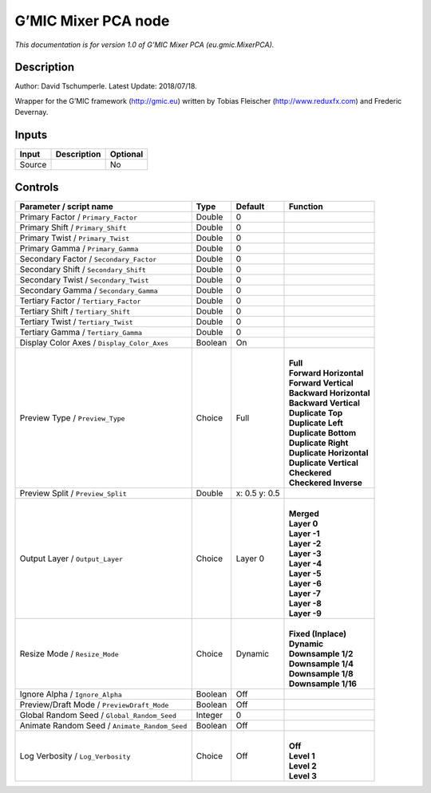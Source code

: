 .. _eu.gmic.MixerPCA:

.. raw:: html

   <!-- Do not edit this file! It is generated automatically by Natron itself. -->

G’MIC Mixer PCA node
====================

*This documentation is for version 1.0 of G’MIC Mixer PCA (eu.gmic.MixerPCA).*

Description
-----------

Author: David Tschumperle. Latest Update: 2018/07/18.

Wrapper for the G’MIC framework (http://gmic.eu) written by Tobias Fleischer (http://www.reduxfx.com) and Frederic Devernay.

Inputs
------

+--------+-------------+----------+
| Input  | Description | Optional |
+========+=============+==========+
| Source |             | No       |
+--------+-------------+----------+

Controls
--------

.. tabularcolumns:: |>{\raggedright}p{0.2\columnwidth}|>{\raggedright}p{0.06\columnwidth}|>{\raggedright}p{0.07\columnwidth}|p{0.63\columnwidth}|

.. cssclass:: longtable

+-----------------------------------------------+---------+---------------+----------------------------+
| Parameter / script name                       | Type    | Default       | Function                   |
+===============================================+=========+===============+============================+
| Primary Factor / ``Primary_Factor``           | Double  | 0             |                            |
+-----------------------------------------------+---------+---------------+----------------------------+
| Primary Shift / ``Primary_Shift``             | Double  | 0             |                            |
+-----------------------------------------------+---------+---------------+----------------------------+
| Primary Twist / ``Primary_Twist``             | Double  | 0             |                            |
+-----------------------------------------------+---------+---------------+----------------------------+
| Primary Gamma / ``Primary_Gamma``             | Double  | 0             |                            |
+-----------------------------------------------+---------+---------------+----------------------------+
| Secondary Factor / ``Secondary_Factor``       | Double  | 0             |                            |
+-----------------------------------------------+---------+---------------+----------------------------+
| Secondary Shift / ``Secondary_Shift``         | Double  | 0             |                            |
+-----------------------------------------------+---------+---------------+----------------------------+
| Secondary Twist / ``Secondary_Twist``         | Double  | 0             |                            |
+-----------------------------------------------+---------+---------------+----------------------------+
| Secondary Gamma / ``Secondary_Gamma``         | Double  | 0             |                            |
+-----------------------------------------------+---------+---------------+----------------------------+
| Tertiary Factor / ``Tertiary_Factor``         | Double  | 0             |                            |
+-----------------------------------------------+---------+---------------+----------------------------+
| Tertiary Shift / ``Tertiary_Shift``           | Double  | 0             |                            |
+-----------------------------------------------+---------+---------------+----------------------------+
| Tertiary Twist / ``Tertiary_Twist``           | Double  | 0             |                            |
+-----------------------------------------------+---------+---------------+----------------------------+
| Tertiary Gamma / ``Tertiary_Gamma``           | Double  | 0             |                            |
+-----------------------------------------------+---------+---------------+----------------------------+
| Display Color Axes / ``Display_Color_Axes``   | Boolean | On            |                            |
+-----------------------------------------------+---------+---------------+----------------------------+
| Preview Type / ``Preview_Type``               | Choice  | Full          | |                          |
|                                               |         |               | | **Full**                 |
|                                               |         |               | | **Forward Horizontal**   |
|                                               |         |               | | **Forward Vertical**     |
|                                               |         |               | | **Backward Horizontal**  |
|                                               |         |               | | **Backward Vertical**    |
|                                               |         |               | | **Duplicate Top**        |
|                                               |         |               | | **Duplicate Left**       |
|                                               |         |               | | **Duplicate Bottom**     |
|                                               |         |               | | **Duplicate Right**      |
|                                               |         |               | | **Duplicate Horizontal** |
|                                               |         |               | | **Duplicate Vertical**   |
|                                               |         |               | | **Checkered**            |
|                                               |         |               | | **Checkered Inverse**    |
+-----------------------------------------------+---------+---------------+----------------------------+
| Preview Split / ``Preview_Split``             | Double  | x: 0.5 y: 0.5 |                            |
+-----------------------------------------------+---------+---------------+----------------------------+
| Output Layer / ``Output_Layer``               | Choice  | Layer 0       | |                          |
|                                               |         |               | | **Merged**               |
|                                               |         |               | | **Layer 0**              |
|                                               |         |               | | **Layer -1**             |
|                                               |         |               | | **Layer -2**             |
|                                               |         |               | | **Layer -3**             |
|                                               |         |               | | **Layer -4**             |
|                                               |         |               | | **Layer -5**             |
|                                               |         |               | | **Layer -6**             |
|                                               |         |               | | **Layer -7**             |
|                                               |         |               | | **Layer -8**             |
|                                               |         |               | | **Layer -9**             |
+-----------------------------------------------+---------+---------------+----------------------------+
| Resize Mode / ``Resize_Mode``                 | Choice  | Dynamic       | |                          |
|                                               |         |               | | **Fixed (Inplace)**      |
|                                               |         |               | | **Dynamic**              |
|                                               |         |               | | **Downsample 1/2**       |
|                                               |         |               | | **Downsample 1/4**       |
|                                               |         |               | | **Downsample 1/8**       |
|                                               |         |               | | **Downsample 1/16**      |
+-----------------------------------------------+---------+---------------+----------------------------+
| Ignore Alpha / ``Ignore_Alpha``               | Boolean | Off           |                            |
+-----------------------------------------------+---------+---------------+----------------------------+
| Preview/Draft Mode / ``PreviewDraft_Mode``    | Boolean | Off           |                            |
+-----------------------------------------------+---------+---------------+----------------------------+
| Global Random Seed / ``Global_Random_Seed``   | Integer | 0             |                            |
+-----------------------------------------------+---------+---------------+----------------------------+
| Animate Random Seed / ``Animate_Random_Seed`` | Boolean | Off           |                            |
+-----------------------------------------------+---------+---------------+----------------------------+
| Log Verbosity / ``Log_Verbosity``             | Choice  | Off           | |                          |
|                                               |         |               | | **Off**                  |
|                                               |         |               | | **Level 1**              |
|                                               |         |               | | **Level 2**              |
|                                               |         |               | | **Level 3**              |
+-----------------------------------------------+---------+---------------+----------------------------+
